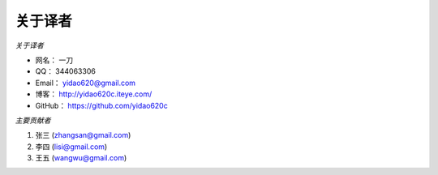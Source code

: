 ===============
关于译者
===============

*关于译者*

* 网名：    一刀
* QQ：      344063306
* Email：   yidao620@gmail.com
* 博客：    http://yidao620c.iteye.com/
* GitHub：  https://github.com/yidao620c

*主要贡献者*

1. 张三 (zhangsan@gmail.com)
2. 李四 (lisi@gmail.com)
3. 王五 (wangwu@gmail.com)